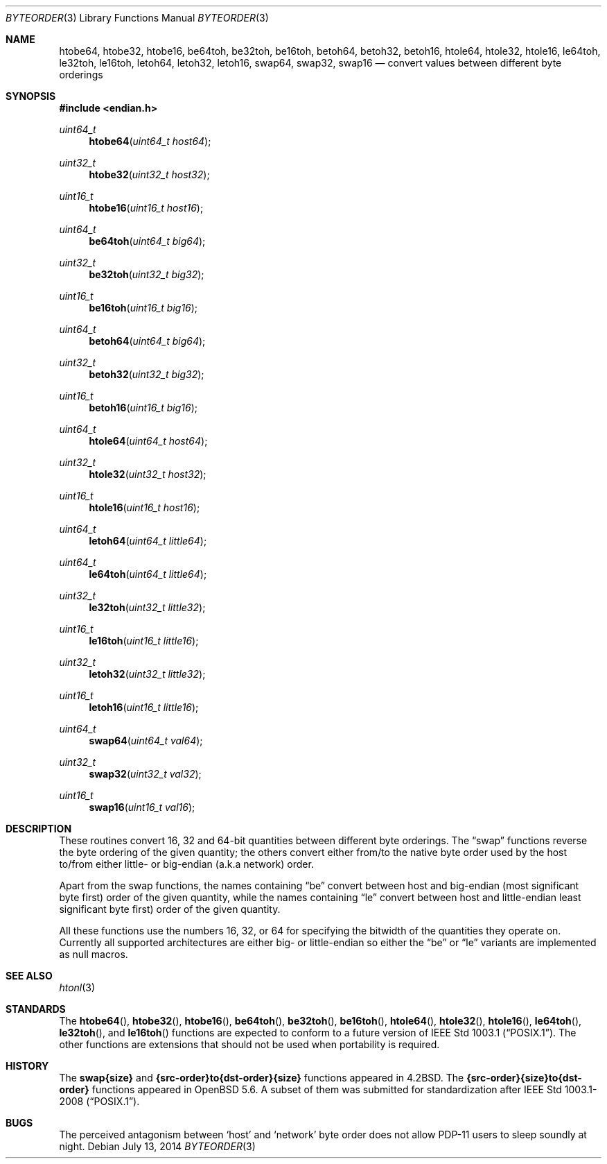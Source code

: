 .\"	$OpenBSD: byteorder.3,v 1.20 2014/07/13 15:06:02 miod Exp $
.\"
.\" Copyright (c) 1983, 1991, 1993
.\"	The Regents of the University of California.  All rights reserved.
.\"
.\" Redistribution and use in source and binary forms, with or without
.\" modification, are permitted provided that the following conditions
.\" are met:
.\" 1. Redistributions of source code must retain the above copyright
.\"    notice, this list of conditions and the following disclaimer.
.\" 2. Redistributions in binary form must reproduce the above copyright
.\"    notice, this list of conditions and the following disclaimer in the
.\"    documentation and/or other materials provided with the distribution.
.\" 3. Neither the name of the University nor the names of its contributors
.\"    may be used to endorse or promote products derived from this software
.\"    without specific prior written permission.
.\"
.\" THIS SOFTWARE IS PROVIDED BY THE REGENTS AND CONTRIBUTORS ``AS IS'' AND
.\" ANY EXPRESS OR IMPLIED WARRANTIES, INCLUDING, BUT NOT LIMITED TO, THE
.\" IMPLIED WARRANTIES OF MERCHANTABILITY AND FITNESS FOR A PARTICULAR PURPOSE
.\" ARE DISCLAIMED.  IN NO EVENT SHALL THE REGENTS OR CONTRIBUTORS BE LIABLE
.\" FOR ANY DIRECT, INDIRECT, INCIDENTAL, SPECIAL, EXEMPLARY, OR CONSEQUENTIAL
.\" DAMAGES (INCLUDING, BUT NOT LIMITED TO, PROCUREMENT OF SUBSTITUTE GOODS
.\" OR SERVICES; LOSS OF USE, DATA, OR PROFITS; OR BUSINESS INTERRUPTION)
.\" HOWEVER CAUSED AND ON ANY THEORY OF LIABILITY, WHETHER IN CONTRACT, STRICT
.\" LIABILITY, OR TORT (INCLUDING NEGLIGENCE OR OTHERWISE) ARISING IN ANY WAY
.\" OUT OF THE USE OF THIS SOFTWARE, EVEN IF ADVISED OF THE POSSIBILITY OF
.\" SUCH DAMAGE.
.\"
.Dd $Mdocdate: July 13 2014 $
.Dt BYTEORDER 3
.Os
.Sh NAME
.Nm htobe64 ,
.Nm htobe32 ,
.Nm htobe16 ,
.Nm be64toh ,
.Nm be32toh ,
.Nm be16toh ,
.Nm betoh64 ,
.Nm betoh32 ,
.Nm betoh16 ,
.Nm htole64 ,
.Nm htole32 ,
.Nm htole16 ,
.Nm le64toh ,
.Nm le32toh ,
.Nm le16toh ,
.Nm letoh64 ,
.Nm letoh32 ,
.Nm letoh16 ,
.Nm swap64 ,
.Nm swap32 ,
.Nm swap16
.Nd convert values between different byte orderings
.Sh SYNOPSIS
.In endian.h
.Ft uint64_t
.Fn htobe64 "uint64_t host64"
.Ft uint32_t
.Fn htobe32 "uint32_t host32"
.Ft uint16_t
.Fn htobe16 "uint16_t host16"
.Ft uint64_t
.Fn be64toh "uint64_t big64"
.Ft uint32_t
.Fn be32toh "uint32_t big32"
.Ft uint16_t
.Fn be16toh "uint16_t big16"
.Ft uint64_t
.Fn betoh64 "uint64_t big64"
.Ft uint32_t
.Fn betoh32 "uint32_t big32"
.Ft uint16_t
.Fn betoh16 "uint16_t big16"
.Ft uint64_t
.Fn htole64 "uint64_t host64"
.Ft uint32_t
.Fn htole32 "uint32_t host32"
.Ft uint16_t
.Fn htole16 "uint16_t host16"
.Ft uint64_t
.Fn letoh64 "uint64_t little64"
.Ft uint64_t
.Fn le64toh "uint64_t little64"
.Ft uint32_t
.Fn le32toh "uint32_t little32"
.Ft uint16_t
.Fn le16toh "uint16_t little16"
.Ft uint32_t
.Fn letoh32 "uint32_t little32"
.Ft uint16_t
.Fn letoh16 "uint16_t little16"
.Ft uint64_t
.Fn swap64 "uint64_t val64"
.Ft uint32_t
.Fn swap32 "uint32_t val32"
.Ft uint16_t
.Fn swap16 "uint16_t val16"
.Sh DESCRIPTION
These routines convert 16, 32 and 64-bit quantities between different
byte orderings.
The
.Dq swap
functions reverse the byte ordering of
the given quantity; the others convert either from/to the native
byte order used by the host to/from either little- or big-endian (a.k.a
network) order.
.Pp
Apart from the swap functions,
the names containing
.Dq be
convert between host and big-endian (most significant byte first) order
of the given quantity, while the names containing
.Dq le
convert between host and little-endian least significant byte first) order
of the given quantity.
.Pp
All these functions use the numbers
16, 32, or 64 for specifying the bitwidth of the quantities they operate on.
Currently all supported architectures are either big- or little-endian
so either the
.Dq be
or
.Dq le
variants are implemented as null macros.
.Sh SEE ALSO
.Xr htonl 3
.Sh STANDARDS
The
.Fn htobe64 ,
.Fn htobe32 ,
.Fn htobe16 ,
.Fn be64toh ,
.Fn be32toh ,
.Fn be16toh ,
.Fn htole64 ,
.Fn htole32 ,
.Fn htole16 ,
.Fn le64toh ,
.Fn le32toh ,
and
.Fn le16toh
functions are expected to conform to a future version of
.St -p1003.1 .
The other functions are extensions that should not be used
when portability is required.
.Sh HISTORY
The
.Nm swap{size}
and
.Nm {src-order}to{dst-order}{size}
functions appeared in
.Bx 4.2 .
The
.Nm {src-order}{size}to{dst-order}
functions appeared in
.Ox 5.6 .
A subset of them was submitted for standardization after
.St -p1003.1-2008 .
.Sh BUGS
The perceived antagonism between
.Sq host
and
.Sq network
byte order does not allow PDP-11 users to sleep soundly at night.
